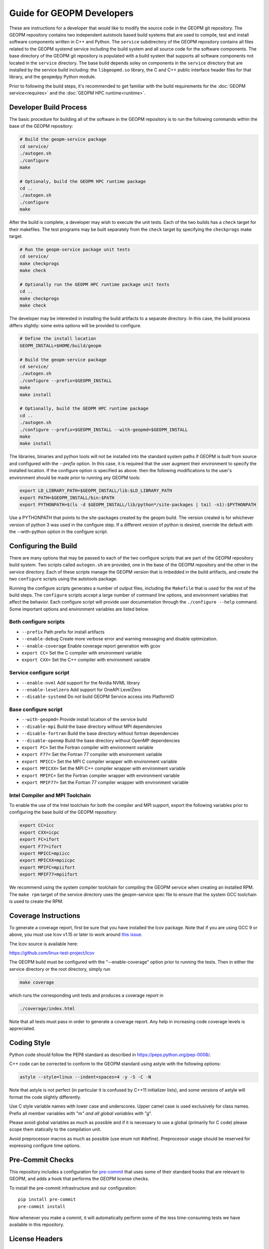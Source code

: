 
Guide for GEOPM Developers
==========================

These are instructions for a developer that would like to modify the
source code in the GEOPM git repository.  The GEOPM repository
contains two independent autotools based build systems that are used
to compile, test and install software components written in C++ and
Python.  The ``service`` subdirectory of the GEOPM repository contains
all files related to the GEOPM systemd service including the build
system and all source code for the software components.  The base
directory of the GEOPM git repository is populated with a build system
that supports all software components not located in the ``service``
directory.  The base build depends soley on components in the
``service`` directory that are installed by the service build
including: the ``libgeopmd.so`` library, the C and C++ public
interface header files for that library, and the ``geopmdpy`` Python
module.

Prior to following the build steps, it's recommended to get familiar with
the build requirements for the :doc:`GEOPM service<requires>` and the
:doc:`GEOPM HPC runtime<runtime>`.

Developer Build Process
-----------------------

The basic procedure for building all of the software in the GEOPM
repository is to run the following commands within the base of the GEOPM
repository:

.. code-block:: bash

    # Build the geopm-service package
    cd service/
    ./autogen.sh
    ./configure
    make

    # Optionaly, build the GEOPM HPC runtime package
    cd ..
    ./autogen.sh
    ./configure
    make


After the build is complete, a developer may wish to execute the unit
tests.  Each of the two builds has a ``check`` target for their
makefiles.  The test programs may be built separately from the
``check`` target by specifying the ``checkprogs`` make target.

.. code-block:: bash

    # Run the geopm-service package unit tests
    cd service/
    make checkprogs
    make check

    # Optionally run the GEOPM HPC runtime package unit tests
    cd ..
    make checkprogs
    make check


The developer may be interested in installing the build artifacts to a
separate directory.  In this case, the build process differs slightly:
some extra options will be provided to configure.

.. code-block:: bash

    # Define the install location
    GEOPM_INSTALL=$HOME/build/geopm

    # Build the geopm-service package
    cd service/
    ./autogen.sh
    ./configure --prefix=$GEOPM_INSTALL
    make
    make install

    # Optionally, build the GEOPM HPC runtime package
    cd ..
    ./autogen.sh
    ./configure --prefix=$GEOPM_INSTALL --with-geopmd=$GEOPM_INSTALL
    make
    make install


The libraries, binaries and python tools will not be installed into
the standard system paths if GEOPM is built from source and configured
with the `--prefix` option.  In this case, it is required that the
user augment their environment to specify the installed location.  If
the configure option is specified as above. then the following
modifications to the user's environment should be made prior to
running any GEOPM tools:

.. code-block:: bash

    export LD_LIBRARY_PATH=$GEOPM_INSTALL/lib:$LD_LIBRARY_PATH
    export PATH=$GEOPM_INSTALL/bin:$PATH
    export PYTHONPATH=$(ls -d $GEOPM_INSTALL/lib/python*/site-packages | tail -n1):$PYTHONPATH


Use a PYTHONPATH that points to the site-packages created by the geopm
build.  The version created is for whichever version of python 3 was
used in the configure step.  If a different version of python is
desired, override the default with the --with-python option in the
configure script.


Configuring the Build
---------------------

There are many options that may be passed to each of the two configure
scripts that are part of the GEOPM repository build system.  Two
scripts called ``autogen.sh`` are provided, one in the base of the
GEOPM repository and the other in the service directory.  Each of
these scripts manage the GEOPM version that is imbedded in the build
artifacts, and create the two ``configure`` scripts using the
autotools package.

Running the configure scripts generates a number of output files,
including the ``Makefile`` that is used for the rest of the build
steps.  The ``configure`` scripts accept a large number of command line
options, and environment variables that affect the behavior.
Each configure script will provide user documentation through the
``./configure --help`` command.  Some important options and
environment variables are listed below.

Both configure scripts
^^^^^^^^^^^^^^^^^^^^^^

* ``--prefix``
  Path prefix for install artifacts

* ``--enable-debug``
  Create more verbose error and warning messaging and disable
  optimization.

* ``--enable-coverage``
  Enable coverage report generation with gcov

* ``export CC=``
  Set the C compiler with environment variable

* ``export CXX=``
  Set the C++ compiler with environment variable


Service configure script
^^^^^^^^^^^^^^^^^^^^^^^^

* ``--enable-nvml``
  Add support for the Nvidia NVML library

* ``--enable-levelzero``
  Add support for OneAPI LevelZero

* ``--disable-systemd``
  Do not build GEOPM Service access into PlatformIO


Base configure script
^^^^^^^^^^^^^^^^^^^^^

* ``--with-geopmd=``
  Provide install location of the service build

* ``--disable-mpi``
  Build the base directory without MPI dependencies

* ``--disable-fortran``
  Build the base directory without fortran dependencies

* ``--disable-openmp``
  Build the base directory without OpenMP dependencies

* ``export FC=``
  Set the Fortran compiler with environment variable

* ``export F77=``
  Set the Fortran 77 compiler with environment variable

* ``export MPICC=``
  Set the MPI C compiler wrapper with environment variable

* ``export MPICXX=``
  Set the MPI C++ compiler wrapper with environment variable

* ``export MPIFC=``
  Set the Fortran compiler wrapper with environment variable

* ``export MPIF77=``
  Set the Fortran 77 compiler wrapper with environment variable


Intel Compiler and MPI Toolchain
^^^^^^^^^^^^^^^^^^^^^^^^^^^^^^^^
To enable the use of the Intel toolchain for both the compiler and MPI support, export
the following variables prior to configuring the base build of the GEOPM repository:

.. code-block:: bash

    export CC=icc
    export CXX=icpc
    export FC=ifort
    export F77=ifort
    export MPICC=mpiicc
    export MPICXX=mpiicpc
    export MPIFC=mpiifort
    export MPIF77=mpiifort

We recommend using the system compiler toolchain for compiling the
GEOPM service when creating an installed RPM.  The ``make rpm`` target
of the service directory uses the geopm-service spec file to ensure
that the system GCC toolchain is used to create the RPM.


Coverage Instructions
---------------------

To generate a coverage report, first be sure that you have installed
the lcov package.  Note that if you are using GCC 9 or above, you must
use lcov v1.15 or later to work around `this issue
<https://github.com/linux-test-project/lcov/issues/58>`_.

The lcov source is available here:

https://github.com/linux-test-project/lcov

The GEOPM build must be configured with the "--enable-coverage" option
prior to running the tests.  Then in either the service directory or
the root directory, simply run

.. code-block::

   make coverage


which runs the corresponding unit tests and produces a coverage report in

.. code-block::

   ./coverage/index.html


Note that all tests must pass in order to generate a coverage report.
Any help in increasing code coverage levels is appreciated.


Coding Style
------------

Python code should follow the PEP8 standard as described in
https://peps.python.org/pep-0008/.

C++ code can be corrected to conform to the GEOPM standard
using astyle with the following options:

.. code-block::

   astyle --style=linux --indent=spaces=4 -y -S -C -N


Note that astyle is not perfect (in particular it is confused by C++11
initializer lists), and some versions of astyle will format the code
slightly differently.

Use C style variable names with lower case and underscores.  Upper
camel case is used exclusively for class names.  Prefix all member
variables with "m\ *" and all global variables with "g*\ ".

Please avoid global variables as much as possible and if it is
necessary to use a global (primarily for C code) please scope them
statically to the compilation unit.

Avoid preprocessor macros as much as possible (use enum not #define).
Preprocessor usage should be reserved for expressing configure time
options.

Pre-Commit Checks
-----------------
This repository includes a configuration for `pre-commit
<https://pre-commit.com/>`_ that uses some of their standard hooks that are
relevant to GEOPM, and adds a hook that performs the GEOPM license checks.

To install the pre-commit infrastructure and our configuration::

    pip install pre-commit
    pre-commit install

Now whenever you make a commit, it will automatically perform some of the less
time-consuming tests we have available in this repository.

License Headers
---------------
Introducing a new file requires a license comment in its header with a
corresponding copying_headers/header.\ * file.  The new file path must
be listed in the corresponding copying_headers/MANIFEST.* file.  This
can be tested by running the copying_headers/test_license script after
committing the new file to git, and rerunning the autogen.sh script.
Files for which a license comment is not appropriate should be listed
in copying_headers/MANIFEST.EXEMPT.  Any new installed files should
also be added to specs/geopm.spec.in or service/geopm-service.spec.in.


Creating Manuals
----------------

Introducing a new man page requires changes in multiple files:

#.
   The build target (man page) should be added to rst_file in conf.py
#.
   The rst source file should be added to EXTRA_DIST in service/docs/Makefile.mk
#.
   The build target (man page) should be added to dist_man_MANS in service/docs/Makefile.mk
#.
   The rst source file should be added to copying_headers/MANIFEST.EXEMPT as
   described above.
#.
   The gzipped installed man page should be listed in the %files section of
   geopm-service.spec.in
#.
   A link to the new html page should be added to the SEE ALSO section of
   geopm.7.rst and any other related man pages.

.. note::
    In addition, new documentation should follow the style guidelines defined here:

    .. toctree::
       :maxdepth: 1

       docu
